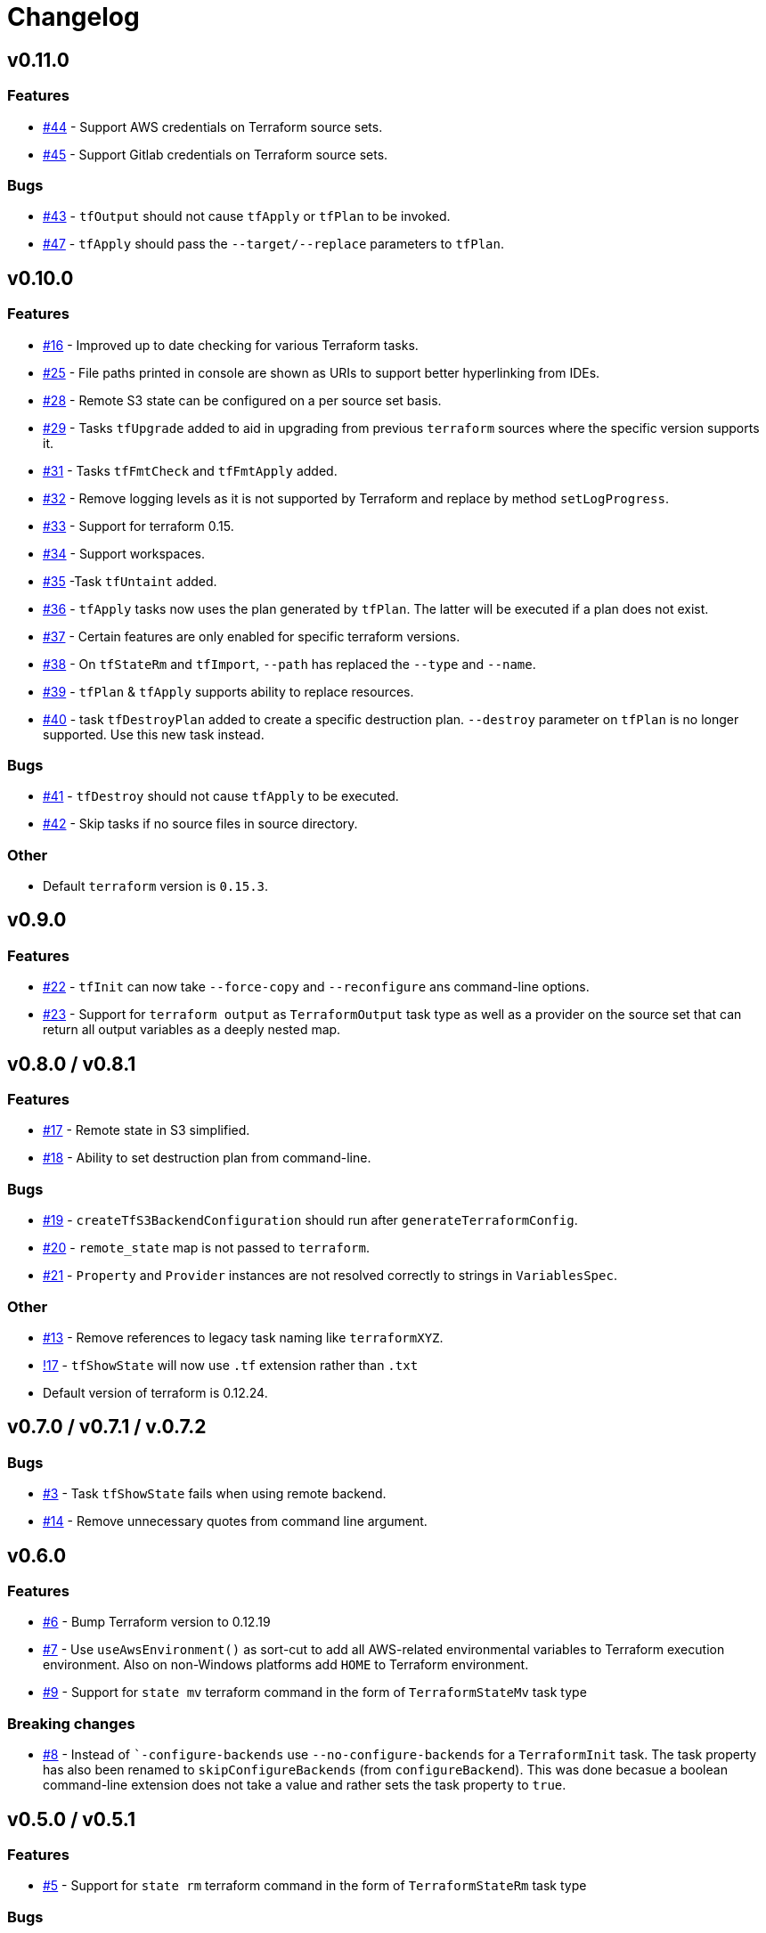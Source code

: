 = Changelog
:issue:  https://gitlab.com/ysb33rOrg/terraform-gradle-plugin/issues/
:mr:  https://gitlab.com/ysb33rOrg/terraform-gradle-plugin/merge_requests/

== v0.11.0

// tag::changelog[]
=== Features

* {issue}44[#44] - Support AWS credentials on Terraform source sets.
* {issue}45[#45] - Support Gitlab credentials on Terraform source sets.

=== Bugs

* {issue}43[#43] - `tfOutput` should not cause `tfApply` or `tfPlan` to be invoked.
* {issue}47[#47] - `tfApply` should pass the `--target/--replace` parameters to `tfPlan`.

// end::changelog[]

== v0.10.0


=== Features

* {issue}16[#16] - Improved up to date checking for various Terraform tasks.
* {issue}25[#25] - File paths printed in console are shown as URIs to support better hyperlinking from IDEs.
* {issue}28[#28] - Remote S3 state can be configured on a per source set basis.
* {issue}29[#29] - Tasks `tfUpgrade` added to aid in upgrading from previous `terraform` sources where the specific version supports it.
* {issue}31[#31] - Tasks `tfFmtCheck` and `tfFmtApply` added.
* {issue}32[#32] - Remove logging levels as it is not supported by Terraform and replace by method `setLogProgress`.
* {issue}33[#33] - Support for terraform 0.15.
* {issue}34[#34] - Support workspaces.
* {issue}35[#35] -Task `tfUntaint` added.
* {issue}36[#36] - `tfApply` tasks now uses the plan generated by `tfPlan`. The latter will be executed if a plan does not exist.
* {issue}37[#37] - Certain features are only enabled for specific terraform versions.
* {issue}38[#38] - On `tfStateRm` and `tfImport`, `--path` has replaced the `--type` and `--name`.
* {issue}39[#39] - `tfPlan` & `tfApply` supports ability to replace resources.
* {issue}40[#40] - task `tfDestroyPlan` added to create a specific destruction plan. `--destroy` parameter on `tfPlan` is no longer supported. Use this new task instead.

=== Bugs

* {issue}41[#41] - `tfDestroy` should not cause `tfApply` to be executed.
* {issue}42[#42] - Skip tasks if no source files in source directory.

=== Other

* Default `terraform` version is `0.15.3`.

== v0.9.0

=== Features

* {issue}22[#22] - `tfInit` can now take `--force-copy` and `--reconfigure` ans command-line options.
* {issue}23[#23] - Support for `terraform output` as `TerraformOutput` task type as well as a provider on the source set that can return all output variables as a deeply nested map.



== v0.8.0 / v0.8.1

=== Features

* {issue}17[#17] - Remote state in S3 simplified.
* {issue}18[#18] - Ability to set destruction plan from command-line.

=== Bugs

* {issue}19[#19] - `createTfS3BackendConfiguration` should run after `generateTerraformConfig`.
* {issue}20[#20] - `remote_state` map is not passed to `terraform`.
* {issue}21[#21] - `Property` and `Provider` instances are not resolved correctly to strings in `VariablesSpec`.

=== Other

* {issue}13[#13] - Remove references to legacy task naming like `terraformXYZ`.
* {mr}17[!17] - `tfShowState` will now use `.tf` extension rather than `.txt`
* Default version of terraform is 0.12.24.


== v0.7.0 / v0.7.1 / v.0.7.2

=== Bugs

* {issue}3[#3] - Task `tfShowState` fails when using remote backend.
* {mr}14[#14] - Remove unnecessary quotes from command line argument.


== v0.6.0

=== Features

* {issue}6[#6] - Bump Terraform version to 0.12.19
* {issue}7[#7] - Use `useAwsEnvironment()` as sort-cut to add all AWS-related environmental variables to Terraform execution environment. Also on non-Windows platforms add `HOME` to Terraform environment.
* {issue}9[#9] - Support for `state mv` terraform command in the form of `TerraformStateMv` task type

=== Breaking changes

* {issue}8[#8] - Instead of ``-configure-backends` use `--no-configure-backends` for a `TerraformInit` task. The task property has also been renamed to `skipConfigureBackends` (from `configureBackend`). This was done becasue a boolean command-line extension does not take a value and rather sets the task property to `true`.


== v0.5.0 / v0.5.1

=== Features

* {issue}5[#5] - Support for `state rm` terraform command in the form of `TerraformStateRm` task type

=== Bugs

* {issue}3[#3] - Task `tfShowState` fails when using remote backend

== v0.4.0

=== Features

* Support backend config for `TerraformInit`.


== v0.3.1

=== Features

* Support for `show` terraform command in the form of `TerraformShowState` task type
* `TerraformPlan` will now also generate a text or JSON-formatted report.

=== Bugs

* {issue}2[#2] - `terraformw`should pick the correct base directory when ran from anywhere within the Gradle project

=== Breaking changes

* Tasks associated with Terraform commands are now prefixed with `tf` instead of `terraform`.


== v0.2.2

=== Features

* Variables can be defined at global, source set and task level. Where variables are the same, values at task level overrides source set and in turn source set overrides global. Task can also specify that source set and global variables can be ignored completely.
* Environment can be defined at global and at task level.
* Support for `validate` and `destroy` terraform commands.

=== Bugs

* {issue}1[#1] - Variables block in source sets are creating accidental sourcesets

== v0.1.3

=== Features

* Bootstrap Terraform without installation
* Terraform source sets
* Support for `init`, `apply`, `plan` and `import` terraform commands.


